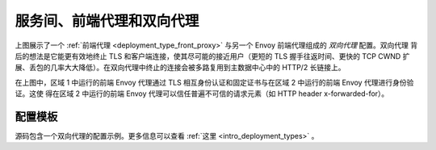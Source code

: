 .. _deployment_type_double_proxy:

服务间、前端代理和双向代理
-------------------------------------------------

.. image:: /_static/double_proxy.svg
  :width: 70%

上图展示了一个 :ref:`前端代理 <deployment_type_front_proxy>` 与另一个 Envoy 前端代理组成的 *双向代理* 配置。双向代理
背后的想法是它能更有效地终止 TLS 和客户端连接，使其尽可能的接近用户（更短的 TLS 握手往返时间、更快的 TCP CWND 扩展、丢包的几率大大降低）。在双向代理中终止的连接会被多路复用到主数据中心中的 HTTP/2 长链接上。

在上图中，区域 1 中运行的前端 Envoy 代理通过 TLS 相互身份认证和固定证书与在区域 2 中运行的前端 Envoy 代理进行身份验证。这使
得在区域 2 中运行的前端 Envoy 代理可以信任普遍不可信的请求元素（如 HTTP header x-forwarded-for）。

配置模板
^^^^^^^^^^^^^^^^^^^^^^

源码包含一个双向代理的配置示例。更多信息可以查看
:ref:`这里 <intro_deployment_types>` 。

